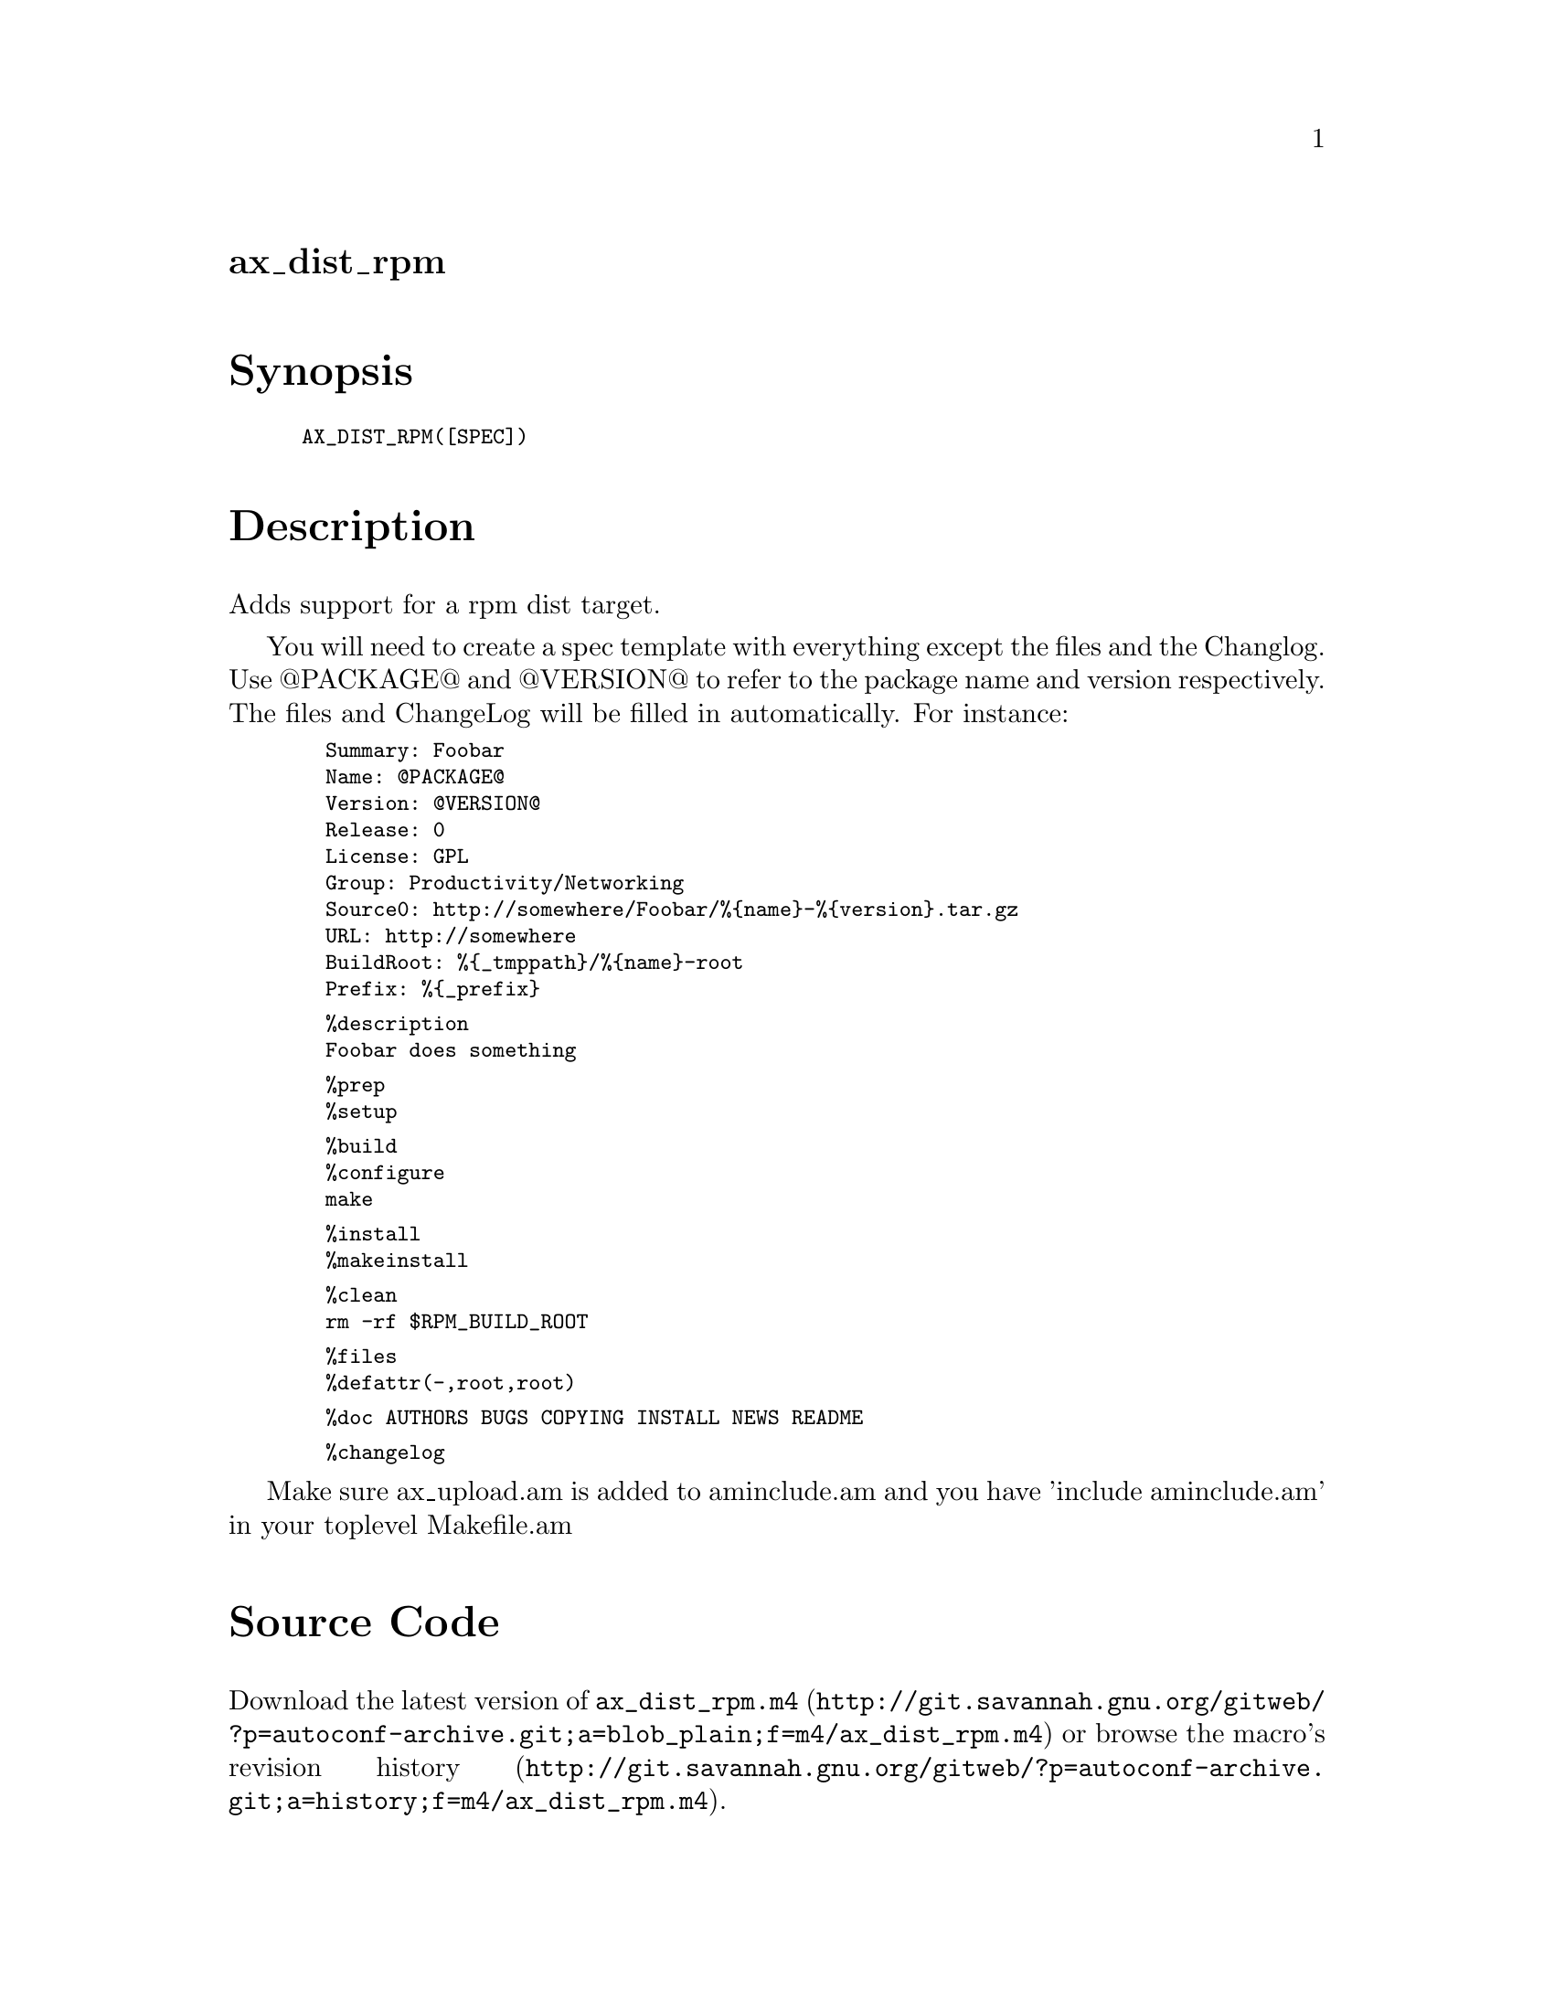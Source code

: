 @node ax_dist_rpm
@unnumberedsec ax_dist_rpm

@majorheading Synopsis

@smallexample
AX_DIST_RPM([SPEC])
@end smallexample

@majorheading Description

Adds support for a rpm dist target.

You will need to create a spec template with everything except the files
and the Changlog. Use @@PACKAGE@@ and @@VERSION@@ to refer to the package
name and version respectively.  The files and ChangeLog will be filled
in automatically. For instance:

@smallexample
  Summary: Foobar
  Name: @@PACKAGE@@
  Version: @@VERSION@@
  Release: 0
  License: GPL
  Group: Productivity/Networking
  Source0: http://somewhere/Foobar/%@{name@}-%@{version@}.tar.gz
  URL: http://somewhere
  BuildRoot: %@{_tmppath@}/%@{name@}-root
  Prefix: %@{_prefix@}
@end smallexample

@smallexample
  %description
  Foobar does something
@end smallexample

@smallexample
  %prep
  %setup
@end smallexample

@smallexample
  %build
  %configure
  make
@end smallexample

@smallexample
  %install
  %makeinstall
@end smallexample

@smallexample
  %clean
  rm -rf $RPM_BUILD_ROOT
@end smallexample

@smallexample
  %files
  %defattr(-,root,root)
@end smallexample

@smallexample
  %doc AUTHORS BUGS COPYING INSTALL NEWS README
@end smallexample

@smallexample
  %changelog
@end smallexample

Make sure ax_upload.am is added to aminclude.am and you have 'include
aminclude.am' in your toplevel Makefile.am

@majorheading Source Code

Download the
@uref{http://git.savannah.gnu.org/gitweb/?p=autoconf-archive.git;a=blob_plain;f=m4/ax_dist_rpm.m4,latest
version of @file{ax_dist_rpm.m4}} or browse
@uref{http://git.savannah.gnu.org/gitweb/?p=autoconf-archive.git;a=history;f=m4/ax_dist_rpm.m4,the
macro's revision history}.

@majorheading License

@w{Copyright @copyright{} 2009 Tom Howard @email{tomhoward@@users.sf.net}}

Copying and distribution of this file, with or without modification, are
permitted in any medium without royalty provided the copyright notice
and this notice are preserved. This file is offered as-is, without any
warranty.
